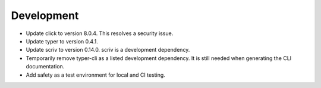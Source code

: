 Development
-----------

-   Update click to version 8.0.4.
    This resolves a security issue.
-   Update typer to version 0.4.1.
-   Update scriv to version 0.14.0.
    scriv is a development dependency.
-   Temporarily remove typer-cli as a listed development dependency.
    It is still needed when generating the CLI documentation.
-   Add safety as a test environment for local and CI testing.

